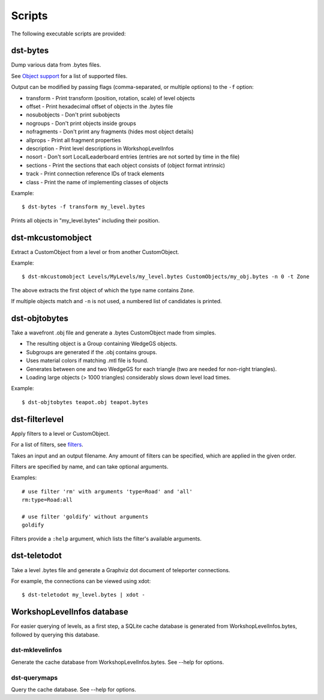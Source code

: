*******
Scripts
*******

The following executable scripts are provided:


_`dst-bytes`
------------

Dump various data from .bytes files.

See `Object support`_ for a list of supported files.

Output can be modified by passing flags (comma-separated, or multiple options)
to the ``-f`` option:

* transform - Print transform (position, rotation, scale) of level objects

* offset - Print hexadecimal offset of objects in the .bytes file

* nosubobjects - Don't print subobjects

* nogroups - Don't print objects inside groups

* nofragments - Don't print any fragments (hides most object details)

* allprops - Print all fragment properties

* description - Print level descriptions in WorkshopLevelInfos

* nosort - Don't sort LocalLeaderboard entries (entries are not sorted by time
  in the file)

* sections - Print the sections that each object consists of (object format
  intrinsic)

* track - Print connection reference IDs of track elements

* class - Print the name of implementing classes of objects

Example::

  $ dst-bytes -f transform my_level.bytes

Prints all objects in "my_level.bytes" including their position.


.. _`Object support`: ./OBJECT_SUPPORT.rst


_`dst-mkcustomobject`
---------------------

Extract a CustomObject from a level or from another CustomObject.

Example::

  $ dst-mkcustomobject Levels/MyLevels/my_level.bytes CustomObjects/my_obj.bytes -n 0 -t Zone

The above extracts the first object of which the type name contains ``Zone``.

If multiple objects match and ``-n`` is not used, a numbered list of candidates
is printed.


_`dst-objtobytes`
-----------------

Take a wavefront .obj file and generate a .bytes CustomObject made from
simples.

* The resulting object is a Group containing WedgeGS objects.

* Subgroups are generated if the .obj contains groups.

* Uses material colors if matching .mtl file is found.

* Generates between one and two WedgeGS for each triangle (two are needed for
  non-right triangles).

* Loading large objects (> 1000 triangles) considerably slows down level load
  times.

Example::

  $ dst-objtobytes teapot.obj teapot.bytes


_`dst-filterlevel`
------------------

Apply filters to a level or CustomObject.

For a list of filters, see filters_.

Takes an input and an output filename. Any amount of filters can be specified,
which are applied in the given order.

Filters are specified by name, and can take optional arguments.

Examples::

  # use filter 'rm' with arguments 'type=Road' and 'all'
  rm:type=Road:all

  # use filter 'goldify' without arguments
  goldify

Filters provide a ``:help`` argument, which lists the filter's available
arguments.



.. _filters: ./FILTERS.rst


_`dst-teletodot`
----------------

Take a level .bytes file and generate a Graphviz dot document of teleporter
connections.

For example, the connections can be viewed using xdot::

  $ dst-teletodot my_level.bytes | xdot -


_`WorkshopLevelInfos database`
------------------------------

For easier querying of levels, as a first step, a SQLite cache database is
generated from WorkshopLevelInfos.bytes, followed by querying this database.


_`dst-mklevelinfos`
'''''''''''''''''''

Generate the cache database from WorkshopLevelInfos.bytes. See --help for
options.


_`dst-querymaps`
''''''''''''''''

Query the cache database. See --help for options.


